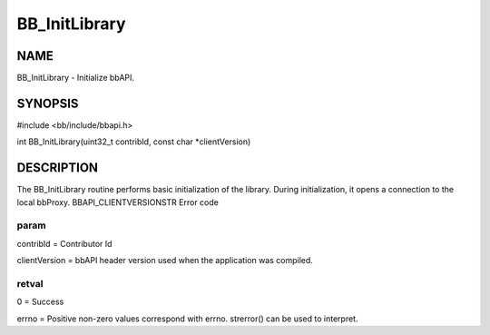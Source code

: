 
##############
BB_InitLibrary
##############


****
NAME
****


BB_InitLibrary - Initialize bbAPI.


********
SYNOPSIS
********


#include <bb/include/bbapi.h>

int BB_InitLibrary(uint32_t contribId, const char \*clientVersion)


***********
DESCRIPTION
***********


The BB_InitLibrary routine performs basic initialization of the library. During initialization, it opens a connection to the local bbProxy.
BBAPI_CLIENTVERSIONSTR
Error code

param
=====


contribId = Contributor Id

clientVersion = bbAPI header version used when the application was compiled.


retval
======


0 = Success

errno = Positive non-zero values correspond with errno. strerror() can be used to interpret.


